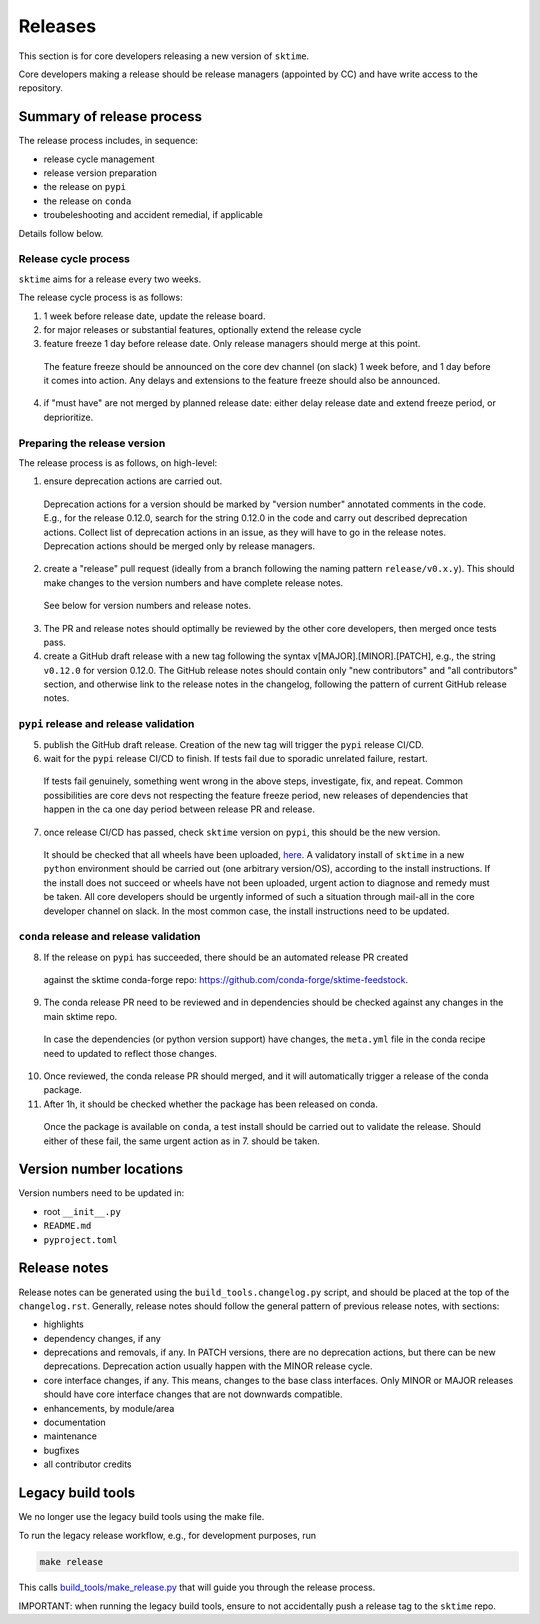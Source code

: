 .. _release:

Releases
========

This section is for core developers releasing a new version of ``sktime``.

Core developers making a release should be release managers (appointed by CC) and have write access to the repository.


Summary of release process
--------------------------

The release process includes, in sequence:

* release cycle management
* release version preparation
* the release on ``pypi``
* the release on ``conda``
* troubeleshooting and accident remedial, if applicable

Details follow below.

Release cycle process
^^^^^^^^^^^^^^^^^^^^^

``sktime`` aims for a release every two weeks.

The release cycle process is as follows:

1. 1 week before release date, update the release board.
2. for major releases or substantial features, optionally extend the release cycle
3. feature freeze 1 day before release date. Only release managers should merge at this point.
  The feature freeze should be announced on the core dev channel (on slack) 1 week before, and 1 day before it comes into action.
  Any delays and extensions to the feature freeze should also be announced.
4. if "must have" are not merged by planned release date: either delay release date and extend freeze period, or deprioritize.

Preparing the release version
^^^^^^^^^^^^^^^^^^^^^^^^^^^^^

The release process is as follows, on high-level:

1. ensure deprecation actions are carried out.
  Deprecation actions for a version should be marked by "version number" annotated comments in the code.
  E.g., for the release 0.12.0, search for the string 0.12.0 in the code and carry out described deprecation actions.
  Collect list of deprecation actions in an issue, as they will have to go in the release notes.
  Deprecation actions should be merged only by release managers.

2. create a "release" pull request (ideally from a branch following the naming pattern ``release/v0.x.y``). This should make changes to the version numbers and have complete release notes.
  See below for version numbers and release notes.

3. The PR and release notes should optimally be reviewed by the other core developers, then merged once tests pass.

4. create a GitHub draft release with a new tag following the syntax v[MAJOR].[MINOR].[PATCH],
   e.g., the string ``v0.12.0`` for version 0.12.0.
   The GitHub release notes should contain only "new contributors" and "all contributors" section,
   and otherwise link to the release notes in the changelog,
   following the pattern of current GitHub release notes.

``pypi`` release and release validation
^^^^^^^^^^^^^^^^^^^^^^^^^^^^^^^^^^^^^^^

5. publish the GitHub draft release. Creation of the new tag will trigger the ``pypi`` release CI/CD.

6. wait for the ``pypi`` release CI/CD to finish. If tests fail due to sporadic unrelated failure, restart.
  If tests fail genuinely, something went wrong in the above steps, investigate, fix, and repeat.
  Common possibilities are core devs not respecting the feature freeze period,
  new releases of dependencies that happen in the ca one day period between release PR and release.

7. once release CI/CD has passed, check ``sktime`` version on ``pypi``, this should be the new version.
  It should be checked that all wheels have been uploaded, `here <https://pypi.org/simple/sktime/>`__.
  A validatory install of ``sktime`` in a new ``python`` environment should be carried out (one arbitrary version/OS),
  according to the install instructions.
  If the install does not succeed or wheels have not been uploaded, urgent action to diagnose and remedy must be taken.
  All core developers should be urgently informed of such a situation through mail-all in the core developer channel on slack.
  In the most common case, the install instructions need to be updated.

``conda`` release and release validation
^^^^^^^^^^^^^^^^^^^^^^^^^^^^^^^^^^^^^^^^

8. If the release on ``pypi`` has succeeded, there should be an automated release PR created
  against the sktime conda-forge repo: https://github.com/conda-forge/sktime-feedstock.

9. The conda release PR need to be reviewed and in dependencies should be checked against any changes in the main sktime repo.
  In case the dependencies (or python version support) have changes, the ``meta.yml`` file in the conda recipe need to updated to reflect those changes.

10. Once reviewed, the conda release PR should merged, and it will automatically trigger a release of the conda package.

11. After 1h, it should be checked whether the package has been released on conda.
  Once the package is available on ``conda``, a test install should be carried out to validate the release.
  Should either of these fail, the same urgent action as in 7. should be taken.


Version number locations
------------------------

Version numbers need to be updated in:

* root ``__init__.py``
* ``README.md``
* ``pyproject.toml``


Release notes
-------------

Release notes can be generated using the ``build_tools.changelog.py`` script, and should be placed at the top of the ``changelog.rst``.
Generally, release notes should follow the general pattern of previous release notes, with sections:

* highlights
* dependency changes, if any
* deprecations and removals, if any.
  In PATCH versions, there are no deprecation actions, but there can be new deprecations.
  Deprecation action usually happen with the MINOR release cycle.
* core interface changes, if any. This means, changes to the base class interfaces.
  Only MINOR or MAJOR releases should have core interface changes that are not downwards compatible.
* enhancements, by module/area
* documentation
* maintenance
* bugfixes
* all contributor credits


Legacy build tools
------------------

We no longer use the legacy build tools using the make file.

To run the legacy release workflow, e.g., for development purposes, run

.. code:: bash

   make release

This calls
`build_tools/make_release.py <https://github.com/sktime/sktime/blob/main/build_tools/make_release.py>`__
that will guide you through the release process.

IMPORTANT: when running the legacy build tools, ensure to not accidentally push a release tag to the ``sktime`` repo.
